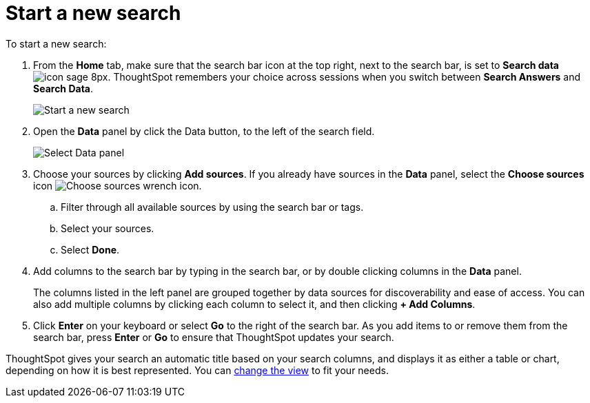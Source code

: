 = Start a new search
:last_updated: 4/30/2021
:linkattrs:
:experimental:
:page-aliases: /end-user/search/start-a-new-search.adoc
:description: Starting a new ThoughtSpot search is simple, like starting a new Google search.

To start a new search:

. From the *Home* tab, make sure that the search bar icon at the top right, next to the search bar, is set to *Search data* image:icon-sage-8px.png[].
ThoughtSpot remembers your choice across sessions when you switch between *Search Answers* and *Search Data*.
+
image::eureka-sage-search.png[Start a new search]

. Open the *Data* panel by click the Data button, to the left of the search field.
+
image::data-panel-answer-v2.png[Select Data panel]

. Choose your sources by clicking *Add sources*.
If you already have sources in the *Data* panel, select the *Choose sources* icon image:icon-analyze-custom-10px.png[Choose sources wrench icon].
 .. Filter through all available sources by using the search bar or tags.
 .. Select your sources.
 .. Select *Done*.
. Add columns to the search bar by typing in the search bar, or by double clicking columns in the *Data* panel.
+
The columns listed in the left panel are grouped together by data sources for discoverability and ease of access.
You can also add multiple columns by clicking each column to select it, and then clicking *+ Add Columns*.

. Click *Enter* on your keyboard or select *Go* to the right of the search bar.
As you add items to or remove them from the search bar, press *Enter* or *Go* to ensure that ThoughtSpot updates your search.

ThoughtSpot gives your search an automatic title based on your search columns, and displays it as either a table or chart, depending on how it is best represented.
You can xref:chart-table-change.adoc#[change the view] to fit your needs.
